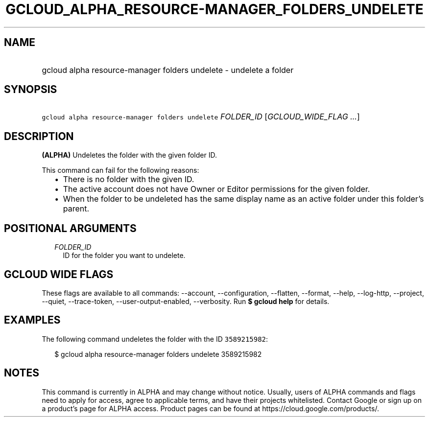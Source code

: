 
.TH "GCLOUD_ALPHA_RESOURCE\-MANAGER_FOLDERS_UNDELETE" 1



.SH "NAME"
.HP
gcloud alpha resource\-manager folders undelete \- undelete a folder



.SH "SYNOPSIS"
.HP
\f5gcloud alpha resource\-manager folders undelete\fR \fIFOLDER_ID\fR [\fIGCLOUD_WIDE_FLAG\ ...\fR]



.SH "DESCRIPTION"

\fB(ALPHA)\fR Undeletes the folder with the given folder ID.

This command can fail for the following reasons:
.RS 2m
.IP "\(bu" 2m
There is no folder with the given ID.
.IP "\(bu" 2m
The active account does not have Owner or Editor permissions for the given
folder.
.IP "\(bu" 2m
When the folder to be undeleted has the same display name as an active folder
under this folder's parent.
.RE
.sp



.SH "POSITIONAL ARGUMENTS"

.RS 2m
.TP 2m
\fIFOLDER_ID\fR
ID for the folder you want to undelete.


.RE
.sp

.SH "GCLOUD WIDE FLAGS"

These flags are available to all commands: \-\-account, \-\-configuration,
\-\-flatten, \-\-format, \-\-help, \-\-log\-http, \-\-project, \-\-quiet,
\-\-trace\-token, \-\-user\-output\-enabled, \-\-verbosity. Run \fB$ gcloud
help\fR for details.



.SH "EXAMPLES"

The following command undeletes the folder with the ID \f53589215982\fR:

.RS 2m
$ gcloud alpha resource\-manager folders undelete 3589215982
.RE



.SH "NOTES"

This command is currently in ALPHA and may change without notice. Usually, users
of ALPHA commands and flags need to apply for access, agree to applicable terms,
and have their projects whitelisted. Contact Google or sign up on a product's
page for ALPHA access. Product pages can be found at
https://cloud.google.com/products/.

